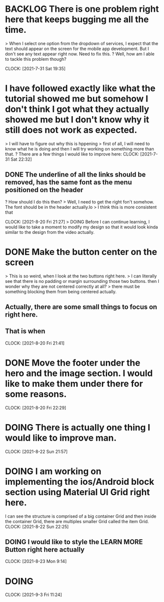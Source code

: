 * BACKLOG There is one problem right here that keeps bugging me all the time. 
> When I select one option from the dropdown of services, I expect that the text should appear on the screen for the mobile app development. But I don't see any text appear right now. Need to fix this.
? Well, how am I able to tackle this problem though?

CLOCK: [2021-7-31 Sat 19:35]
* I have followed exactly like what the tutorial showed me but somehow I don't think I got what they actually showed me but I don't know why it still does not work as expected.
> I will have to figure out why this is hppening
> first of all, I will need to know what he is doing and then I will try working on something more than that.
? There are a few things I would like to improve here:
CLOCK: [2021-7-31 Sat 22:32]
** DONE The underline of all the links should be removed, has the same font as the menu positioned on the header
? How should I do this then?
> Well, I need to get the right fon't somehow. The font should be in the header actually.lo
> I think this is more consistent that 

CLOCK: [2021-8-20 Fri 21:27]
> DOING Before I can continue learning, I would like to take a moment to modify my design so that it would look kinda similar to the design from the video actually.
* DONE Make the button center on the screen
> This is so weird, when I look at the two buttons right here.
> I can literally see that there is no padding or margin surrounding those two buttons. then I wonder why they are not centered correctly at all?
> there must be something blocking them from being centered actually.
** Actually, there are some small things to focus on right here.
** That is when 
CLOCK: [2021-8-20 Fri 21:41]
* DONE Move the footer under the hero and the image section. I would like to make them under there for some reasons.

CLOCK: [2021-8-20 Fri 22:29]
* DOING There is actually one thing I would like to improve man. 

CLOCK: [2021-8-22 Sun 21:57]
* DOING I am working on implementing the ios/Android block section using Material UI Grid right here.
I can see the structure is comprised of a big container Grid and then inside the container Grid, there are multiples smaller Grid called the item Grid. 
CLOCK: [2021-8-22 Sun 22:25]
** DOING I would like to style the LEARN MORE Button right here actually

CLOCK: [2021-8-23 Mon 9:14]
* DOING 

CLOCK: [2021-9-3 Fri 11:24]



